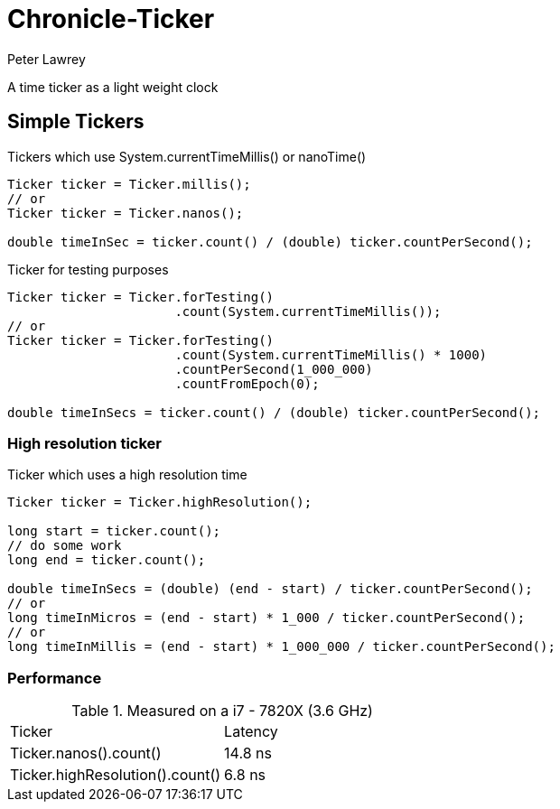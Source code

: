 = Chronicle-Ticker
Peter Lawrey

A time ticker as a light weight clock

== Simple Tickers

.Tickers which use System.currentTimeMillis() or nanoTime()
[source, Java]
----
Ticker ticker = Ticker.millis();
// or
Ticker ticker = Ticker.nanos();

double timeInSec = ticker.count() / (double) ticker.countPerSecond();
----

.Ticker for testing purposes
[source, Java]
----
Ticker ticker = Ticker.forTesting()
                      .count(System.currentTimeMillis());
// or
Ticker ticker = Ticker.forTesting()
                      .count(System.currentTimeMillis() * 1000)
                      .countPerSecond(1_000_000)
                      .countFromEpoch(0);

double timeInSecs = ticker.count() / (double) ticker.countPerSecond();
----

=== High resolution ticker

.Ticker which uses a high resolution time
[source, Java]
----
Ticker ticker = Ticker.highResolution();

long start = ticker.count();
// do some work
long end = ticker.count();

double timeInSecs = (double) (end - start) / ticker.countPerSecond();
// or
long timeInMicros = (end - start) * 1_000 / ticker.countPerSecond();
// or
long timeInMillis = (end - start) * 1_000_000 / ticker.countPerSecond();
----

=== Performance

.Measured on a i7 - 7820X (3.6 GHz)
|===
| Ticker | Latency
| Ticker.nanos().count() | 14.8 ns
| Ticker.highResolution().count() | 6.8 ns
|===


